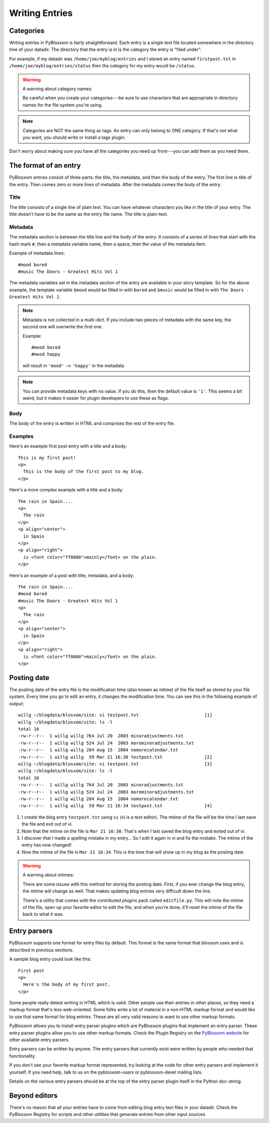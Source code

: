 ===============
Writing Entries
===============

.. _writing-entries:

Categories
==========

Writing entries in PyBlosxom is fairly straightforward.  Each entry is
a single text file located somewhere in the directory tree of your
datadir.  The directory that the entry is in is the category the entry
is "filed under".

For example, if my datadir was ``/home/joe/myblog/entries`` and I
stored an entry named ``firstpost.txt`` in
``/home/joe/myblog/entries/status`` then the category for my entry
would be ``/status``.

.. Warning::

   A warning about category names:

   Be careful when you create your categories---be sure to use
   characters that are appropriate in directory names for the file
   system you're using.

.. Note::

   Categories are NOT the same thing as tags.  An entry can only
   belong to ONE category.  If that's not what you want, you should
   write or install a tags plugin.


Don't worry about making sure you have all the categories you need up
front---you can add them as you need them.



The format of an entry
======================

PyBlosxom entries consist of three parts: the title, the metadata, and
then the body of the entry.  The first line is title of the entry.
Then comes zero or more lines of metadata.  After the metadata comes
the body of the entry.


Title
-----

The title consists of a single line of plain text.  You can have
whatever characters you like in the title of your entry.  The title
doesn't have to be the same as the entry file name.  The title is
plain-text.


Metadata
--------

The metadata section is between the title line and the body of the
entry.  It consists of a series of lines that start with the hash mark
``#``, then a metadata variable name, then a space, then the value of
the metadata item.

Example of metadata lines::

   #mood bored
   #music The Doors - Greatest Hits Vol 1


The metadata variables set in the metadata section of the entry are
available in your story template.  So for the above example, the
template variable ``$mood`` would be filled in with ``bored`` and
``$music`` would be filled in with ``The Doors - Greatest Hits Vol
1``.

.. Note::

   Metadata is not collected in a multi-dict.  If you include two
   pieces of metadata with the same key, the second one will overwrite
   the first one.

   Example::

      #mood bored
      #mood happy

   will result in ``'mood'`` --> ``'happy'`` in the metadata.   


.. Note::

   You can provide metadata keys with no value.  If you do this, then
   the default value is ``'1'``.  This seems a bit weird, but it makes
   it easier for plugin developers to use these as flags.


Body
----

The body of the entry is written in HTML and comprises the rest of the
entry file.


Examples
--------

Here's an example first post entry with a title and a body::

   This is my first post!
   <p>
     This is the body of the first post to my blog.
   </p>


Here's a more complex example with a title and a body::

   The rain in Spain....
   <p>
     The rain
   </p>
   <p align="center">
     in Spain
   </p>
   <p align="right">
     is <font color="ff0000">mainly</font> on the plain.
   </p>


Here's an example of a post with title, metadata, and a body::

   The rain in Spain....
   #mood bored
   #music The Doors - Greatest Hits Vol 1
   <p>
     The rain
   </p>
   <p align="center">
     in Spain
   </p>
   <p align="right">
     is <font color="ff0000">mainly</font> on the plain.
   </p>


Posting date
============

The posting date of the entry file is the modification time (also
known as mtime) of the file itself as stored by your file system.
Every time you go to edit an entry, it changes the modification time.
You can see this in the following example of output::

   willg ~/blogdata/blosxom/site: vi testpost.txt                         [1]
   willg ~/blogdata/blosxom/site: ls -l
   total 16
   -rw-r--r--  1 willg willg 764 Jul 20  2003 minoradjustments.txt
   -rw-r--r--  1 willg willg 524 Jul 24  2003 moreminoradjustments.txt
   -rw-r--r--  1 willg willg 284 Aug 15  2004 nomorecalendar.txt
   -rw-r--r--  1 willg willg  59 Mar 21 16:30 testpost.txt                [2]
   willg ~/blogdata/blosxom/site: vi testpost.txt                         [3]
   willg ~/blogdata/blosxom/site: ls -l
   total 16
   -rw-r--r--  1 willg willg 764 Jul 20  2003 minoradjustments.txt
   -rw-r--r--  1 willg willg 524 Jul 24  2003 moreminoradjustments.txt
   -rw-r--r--  1 willg willg 284 Aug 15  2004 nomorecalendar.txt
   -rw-r--r--  1 willg willg  59 Mar 21 16:34 testpost.txt                [4]


1. I create the blog entry ``testpost.txt`` using ``vi`` (vi is a text
   editor).  The mtime of the file will be the time I last save the
   file and exit out of vi.

2. Note that the mtime on the file is ``Mar 21 16:30``.  That's when I
   last saved the blog entry and exited out of vi.

3. I discover that I made a spelling mistake in my entry...  So I edit
   it again in vi and fix the mistake.  The mtime of the entry has now
   changed!

4. Now the mtime of the file is ``Mar 21 16:34``.  This is the time
   that will show up in my blog as the posting date.


.. Warning::

   A warning about mtimes:

   There are some issues with this method for storing the posting
   date.  First, if you ever change the blog entry, the mtime will
   change as well.  That makes updating blog entries very difficult
   down the line.

   There's a utility that comes with the contributed plugins pack
   called ``editfile.py``.  This will note the mtime of the file, open
   up your favorite editor to edit the file, and when you're done,
   it'll reset the mtime of the file back to what it was.



Entry parsers
=============

PyBlosxom supports one format for entry files by default.  This format
is the same format that blosxom uses and is described in previous
sections.

A sample blog entry could look like this::

   First post
   <p>
     Here's the body of my first post.
   </p>


Some people really detest writing in HTML which is valid.  Other
people use their entries in other places, so they need a markup format
that's less web-oriented.  Some folks write a lot of material in a
non-HTML markup format and would like to use that same format for blog
entries.  These are all very valid reasons to want to use other markup
formats.

PyBlosxom allows you to install entry parser plugins which are
PyBlosxom plugins that implement an entry parser.  These entry parser
plugins allow you to use other markup formats.  Check the Plugin
Registry on the `PyBlosxom website`_ for other available entry
parsers.

.. _PyBlosxom website: http://pyblosxom.bluesock.org/

Entry parsers can be written by anyone.  The entry parsers that
currently exist were written by people who needed that functionality.

If you don't see your favorite markup format represented, try looking
at the code for other entry parsers and implement it yourself.  If you
need help, talk to us on the pyblosxom-users or pyblosxom-devel
mailing lists.

Details on the various entry parsers should be at the top of the entry
parser plugin itself in the Python doc-string.


Beyond editors
==============

There's no reason that all your entries have to come from editing blog
entry text files in your datadir.  Check the PyBlosxom Registry for
scripts and other utilities that generate entries from other input
sources.

